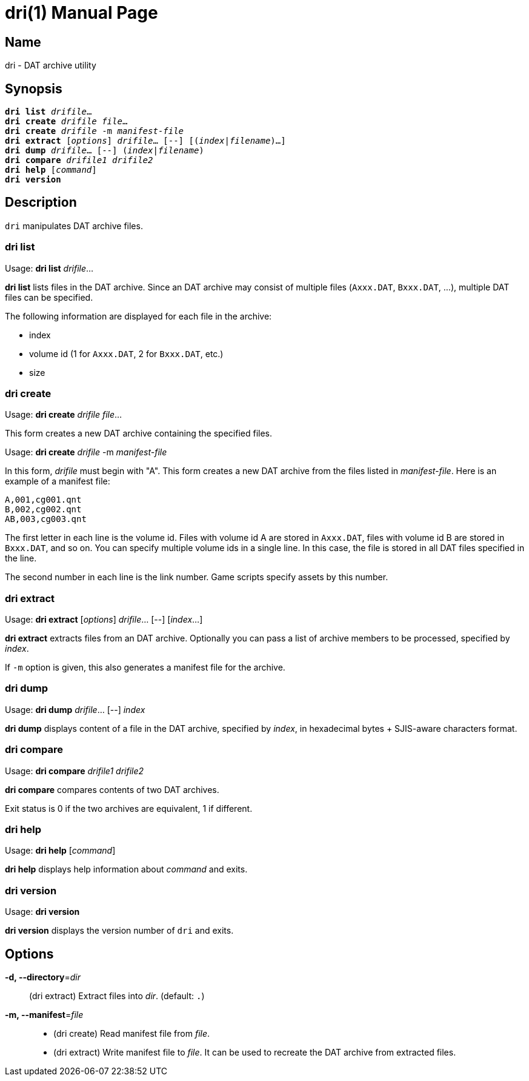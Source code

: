= dri(1)
:doctype: manpage
:manmanual: sys3c manual
:mansource: sys3c {sys3c-version}

== Name
dri - DAT archive utility

== Synopsis
[verse]
*dri list* _drifile_...
*dri create* _drifile_ _file_...
*dri create* _drifile_ -m _manifest-file_
*dri extract* [_options_] _drifile_... [--] [(_index_|_filename_)...]
*dri dump* _drifile_... [--] (_index_|_filename_)
*dri compare* _drifile1_ _drifile2_
*dri help* [_command_]
*dri version*

== Description
`dri` manipulates DAT archive files.

=== dri list
Usage: *dri list* _drifile_...

*dri list* lists files in the DAT archive. Since an DAT archive may consist of
multiple files (`Axxx.DAT`, `Bxxx.DAT`, ...), multiple DAT files can be
specified.

The following information are displayed for each file in the archive:

* index
* volume id (1 for `Axxx.DAT`, 2 for `Bxxx.DAT`, etc.)
* size

=== dri create
Usage: *dri create* _drifile_ _file_...

This form creates a new DAT archive containing the specified files.

Usage: *dri create* _drifile_ -m _manifest-file_

In this form, _drifile_ must begin with "A". This form creates a new DAT
archive from the files listed in _manifest-file_. Here is an example of a
manifest file:

  A,001,cg001.qnt
  B,002,cg002.qnt
  AB,003,cg003.qnt

The first letter in each line is the volume id. Files with volume id A
are stored in `Axxx.DAT`, files with volume id B are stored in `Bxxx.DAT`,
and so on. You can specify multiple volume ids in a single line. In this
case, the file is stored in all DAT files specified in the line.

The second number in each line is the link number. Game scripts specify assets
by this number.

=== dri extract
Usage: *dri extract* [_options_] _drifile_... [--] [_index_...]

*dri extract* extracts files from an DAT archive. Optionally you can pass a list
of archive members to be processed, specified by _index_.

If `-m` option is given, this also generates a manifest file for the archive.

=== dri dump
Usage: *dri dump* _drifile_... [--] _index_

*dri dump* displays content of a file in the DAT archive, specified by _index_,
in hexadecimal bytes + SJIS-aware characters format.

=== dri compare
Usage: *dri compare* _drifile1_ _drifile2_

*dri compare* compares contents of two DAT archives.

Exit status is 0 if the two archives are equivalent, 1 if different.

=== dri help
Usage: *dri help* [_command_]

*dri help* displays help information about _command_ and exits.

=== dri version
Usage: *dri version*

*dri version* displays the version number of `dri` and exits.

== Options
*-d, --directory*=_dir_::
  (dri extract) Extract files into _dir_. (default: `.`)

*-m, --manifest*=_file_::
  * (dri create) Read manifest file from _file_.
  * (dri extract) Write manifest file to _file_. It can be used to recreate
    the DAT archive from extracted files.
